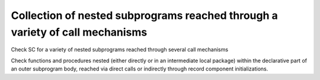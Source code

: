 Collection of nested subprograms reached through a variety of call mechanisms
=============================================================================

Check SC for a variety of nested subprograms reached through several
call mechanisms

Check functions and procedures nested (either directly or in an
intermediate local package) within the declarative part of an outer
subprogram body,
reached via direct calls or indirectly through record component
initializations.

